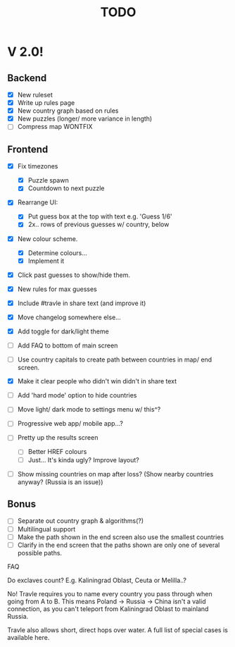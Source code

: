 #+title: TODO

* V 2.0!

** Backend
- [X] New ruleset
- [X] Write up rules page
- [X] New country graph based on rules
- [X] New puzzles (longer/ more variance in length)
- [ ] Compress map WONTFIX

** Frontend
- [X] Fix timezones
  + [X] Puzzle spawn
  + [X] Countdown to next puzzle

- [X] Rearrange UI:
  + [X] Put guess box at the top with text e.g. 'Guess 1/6'
  + [X] 2x.. rows of previous guesses w/ country, below
- [X] New colour scheme.
  + [X] Determine colours...
  + [X] Implement it

- [X] Click past guesses to show/hide them.

- [X] New rules for max guesses
- [X] Include #travle in share text (and improve it)
- [X] Move changelog somewhere else...
- [X] Add toggle for dark/light theme

- [ ] Add FAQ to bottom of main screen

- [ ] Use country capitals to create path between countries in map/ end screen.

- [X] Make it clear people who didn't win didn't in share text

- [ ] Add 'hard mode' option to hide countries
- [ ] Move light/ dark mode to settings menu w/ this^?

- [ ] Progressive web app/ mobile app...?

- [ ] Pretty up the results screen
  - [ ] Better HREF colours
  - [ ] Just... It's kinda ugly? Improve layout?
- [ ] Show missing countries on map after loss? (Show nearby countries anyway? (Russia is an issue))

** Bonus
- [ ] Separate out country graph & algorithms(?)
- [ ] Multilingual support
- [ ] Make the path shown in the end screen also use the smallest countries
- [ ] Clarify in the end screen that the paths shown are only one of several possible paths.







FAQ


Do exclaves count? E.g. Kaliningrad Oblast, Ceuta or Melilla..?

No! Travle requires you to name every country you pass through when going from A to B. This means Poland -> Russia -> China isn't a valid connection, as you can't teleport from Kaliningrad Oblast to mainland Russia.

Travle also allows short, direct hops over water.
A full list of special cases is available here.
